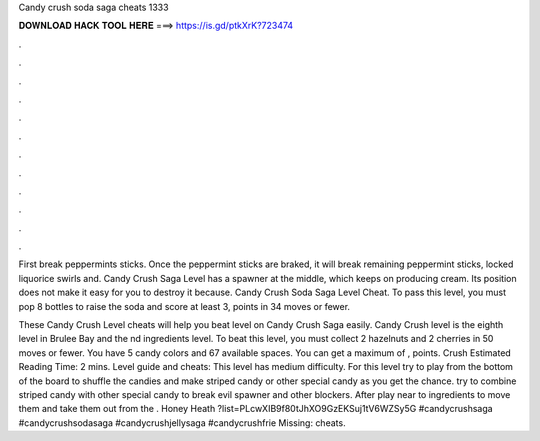 Candy crush soda saga cheats 1333



𝐃𝐎𝐖𝐍𝐋𝐎𝐀𝐃 𝐇𝐀𝐂𝐊 𝐓𝐎𝐎𝐋 𝐇𝐄𝐑𝐄 ===> https://is.gd/ptkXrK?723474



.



.



.



.



.



.



.



.



.



.



.



.

First break peppermints sticks. Once the peppermint sticks are braked, it will break remaining peppermint sticks, locked liquorice swirls and. Candy Crush Saga Level has a spawner at the middle, which keeps on producing cream. Its position does not make it easy for you to destroy it because. Candy Crush Soda Saga Level Cheat. To pass this level, you must pop 8 bottles to raise the soda and score at least 3, points in 34 moves or fewer.

These Candy Crush Level cheats will help you beat level on Candy Crush Saga easily. Candy Crush level is the eighth level in Brulee Bay and the nd ingredients level. To beat this level, you must collect 2 hazelnuts and 2 cherries in 50 moves or fewer. You have 5 candy colors and 67 available spaces. You can get a maximum of , points. Crush Estimated Reading Time: 2 mins. Level guide and cheats: This level has medium difficulty. For this level try to play from the bottom of the board to shuffle the candies and make striped candy or other special candy as you get the chance. try to combine striped candy with other special candy to break evil spawner and other blockers. After play near to ingredients to move them and take them out from the . Honey Heath ?list=PLcwXIB9f80tJhXO9GzEKSuj1tV6WZSy5G #candycrushsaga #candycrushsodasaga #candycrushjellysaga #candycrushfrie Missing: cheats.
